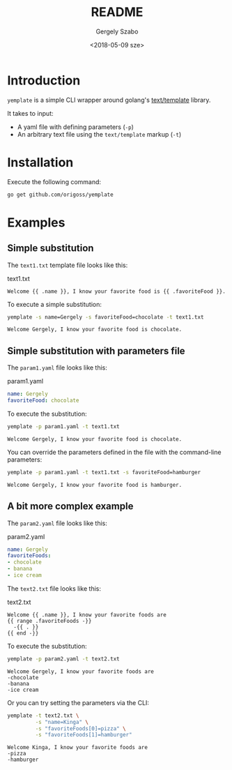 #+OPTIONS: ':nil *:t -:t ::t <:t H:3 \n:nil ^:t arch:headline author:t
#+OPTIONS: broken-links:nil c:nil creator:nil d:(not "LOGBOOK") date:t e:t
#+OPTIONS: email:nil f:t inline:t num:t p:nil pri:nil prop:nil stat:t tags:t
#+OPTIONS: tasks:t tex:t timestamp:t title:t toc:t todo:t |:t
#+TITLE: README
#+DATE: <2018-05-09 sze>
#+AUTHOR: Gergely Szabo
#+EMAIL: gergely.szabo@origoss.com
#+LANGUAGE: en
#+SELECT_TAGS: export
#+EXCLUDE_TAGS: noexport
#+CREATOR: Emacs 25.2.2 (Org mode 9.1.13)

* Introduction

  =yemplate= is a simple CLI wrapper around golang's [[https://golang.org/pkg/text/template][text/template]] library. 

  It takes to input:
  - A yaml file with defining parameters (=-p=)
  - An arbitrary text file using the =text/template= markup (=-t=)

* Installation
  
  Execute the following command:
  #+BEGIN_SRC bash :results verbatim
  go get github.com/origoss/yemplate
  #+END_SRC

* Examples

** Simple substitution

   The ~text1.txt~ template file looks like this:
   #+CAPTION: text1.txt
   #+BEGIN_SRC text :tangle text1.txt
     Welcome {{ .name }}, I know your favorite food is {{ .favoriteFood }}.
   #+END_SRC

   To execute a simple substitution:
   #+BEGIN_SRC bash :results verbatim :exports both
     yemplate -s name=Gergely -s favoriteFood=chocolate -t text1.txt
   #+END_SRC

   #+RESULTS:
   : Welcome Gergely, I know your favorite food is chocolate.

** Simple substitution with parameters file

   The ~param1.yaml~ file looks like this:
   #+CAPTION: param1.yaml
   #+BEGIN_SRC yaml :tangle param1.yaml
     name: Gergely
     favoriteFood: chocolate 
   #+END_SRC
   
   To execute the substitution:
   #+BEGIN_SRC bash :results verbatim :exports both
     yemplate -p param1.yaml -t text1.txt
   #+END_SRC

   #+RESULTS:
   : Welcome Gergely, I know your favorite food is chocolate.

   You can override the parameters defined in the file with the command-line
   parameters:
   #+BEGIN_SRC bash :results verbatim :exports both
     yemplate -p param1.yaml -t text1.txt -s favoriteFood=hamburger
   #+END_SRC

   #+RESULTS:
   : Welcome Gergely, I know your favorite food is hamburger.

** A bit more complex example

   The ~param2.yaml~ file looks like this:
   #+CAPTION: param2.yaml
   #+BEGIN_SRC yaml :tangle param2.yaml
     name: Gergely
     favoriteFoods: 
     - chocolate 
     - banana
     - ice cream
   #+END_SRC
   
   The ~text2.txt~ file looks like this:
   #+CAPTION: text2.txt
   #+BEGIN_SRC text :tangle text2.txt
     Welcome {{ .name }}, I know your favorite foods are
     {{ range .favoriteFoods -}}
       -{{ . }} 
     {{ end -}}
   #+END_SRC

   To execute the substitution:
   #+BEGIN_SRC bash :results verbatim :exports both
     yemplate -p param2.yaml -t text2.txt
   #+END_SRC

   #+RESULTS:
   : Welcome Gergely, I know your favorite foods are
   : -chocolate 
   : -banana 
   : -ice cream 

   Or you can try setting the parameters via the CLI:
   #+BEGIN_SRC bash :results verbatim :exports both
     yemplate -t text2.txt \
              -s "name=Kinga" \
              -s "favoriteFoods[0]=pizza" \
              -s "favoriteFoods[1]=hamburger"
   #+END_SRC

   #+RESULTS:
   : Welcome Kinga, I know your favorite foods are
   : -pizza 
   : -hamburger 
